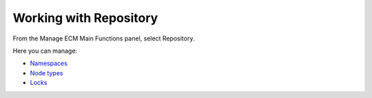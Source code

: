 Working with Repository
=======================

From the Manage ECM Main Functions panel, select Repository.

|image0|

Here you can manage:

-  `Namespaces <#PLFUserGuide.AdministeringeXoPlatform.ContentAdministration.WorkingWithRepository.Namespaces>`__

-  `Node
   types <#PLFUserGuide.AdministeringeXoPlatform.ContentAdministration.WorkingWithRepository.NodeTypes>`__

-  `Locks <#PLFUserGuide.AdministeringeXoPlatform.ContentAdministration.WorkingWithRepository.Locks>`__

.. |image0| image:: images/ecms/repository_types.png
